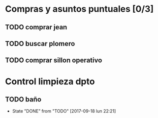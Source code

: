 
* Compras y asuntos puntuales [0/3]
** TODO comprar jean
DEADLINE: <2017-09-20 mié>
** TODO buscar plomero
DEADLINE: <2017-09-22 vie>
** TODO comprar sillon operativo
DEADLINE: <2017-09-22 vie>



* Control limpieza dpto
** TODO baño
SCHEDULED: <2017-09-25 lun .+7d>
- State "DONE"       from "TODO"       [2017-09-18 lun 22:21]
:PROPERTIES:
:LAST_REPEAT: [2017-09-18 lun 22:21]
:END:
